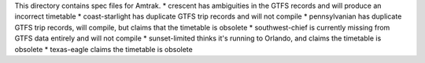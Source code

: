 This directory contains spec files for Amtrak.
* crescent has ambiguities in the GTFS records and will produce an incorrect timetable
* coast-starlight has duplicate GTFS trip records and will not compile
* pennsylvanian has duplicate GTFS trip records, will compile, but claims that the timetable is obsolete
* southwest-chief is currently missing from GTFS data entirely and will not compile
* sunset-limited thinks it's running to Orlando, and claims the timetable is obsolete
* texas-eagle claims the timetable is obsolete
